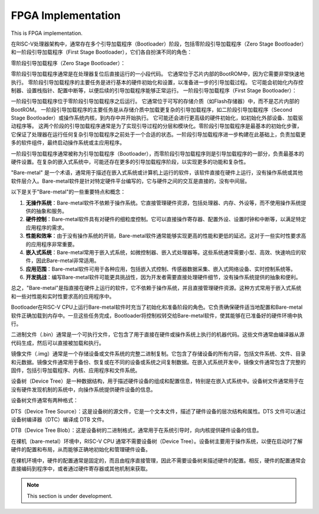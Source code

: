 FPGA Implementation
=========


This is FPGA implementation.



在RISC-V处理器架构中，通常存在多个引导加载程序（Bootloader）阶段，包括零阶段引导加载程序（Zero Stage Bootloader）和一阶段引导加载程序（First Stage Bootloader），它们各自扮演不同的角色：

零阶段引导加载程序（Zero Stage Bootloader）：

零阶段引导加载程序通常是在处理器复位后直接运行的一小段代码。
它通常位于芯片内部的BootROM中，因为它需要非常快速地执行。
零阶段引导加载程序的主要任务是进行基本的硬件初始化和设置，以准备进一步的引导加载过程。
它可能会初始化内存控制器、设置栈指针、配置中断等，以便后续的引导加载程序能够正常运行。
一阶段引导加载程序（First Stage Bootloader）：

一阶段引导加载程序位于零阶段引导加载程序之后运行。
它通常位于可写的存储介质（如Flash存储器）中，而不是芯片内部的BootROM。
一阶段引导加载程序的主要任务是从存储介质中加载更复杂的引导加载程序，如二阶段引导加载程序（Second Stage Bootloader）或操作系统内核，到内存中并开始执行。
它可能还会进行更高级的硬件初始化，如初始化外部设备、加载驱动程序等。
这两个阶段的引导加载程序通常是为了实现引导过程的分层和模块化。零阶段引导加载程序是最基本的初始化步骤，它保证了处理器在运行任何复杂引导加载程序之前处于一个合适的状态。一阶段引导加载程序进一步构建在此基础上，负责加载更多的软件组件，最终启动操作系统或主应用程序。

一阶段引导加载程序通常被称为引导加载程序（Bootloader），而零阶段引导加载程序则是引导加载程序的一部分，负责最基本的硬件设置。在复杂的嵌入式系统中，可能还存在更多的引导加载程序阶段，以实现更多的功能和复杂性。


"Bare-metal" 是一个术语，通常用于描述在嵌入式系统或计算机上运行的软件，该软件直接在硬件上运行，没有操作系统或其他软件层介入。Bare-metal软件是针对特定硬件平台编写的，它与硬件之间的交互是直接的，没有中间层。

以下是关于"Bare-metal"的一些重要特点和概念：

1. **无操作系统**：Bare-metal软件不依赖于操作系统。它直接管理硬件资源，包括处理器、内存、外设等，而不使用操作系统提供的抽象和服务。

2. **硬件控制**：Bare-metal软件具有对硬件的细粒度控制。它可以直接操作寄存器、配置外设、设置时钟和中断等，以满足特定应用程序的需求。

3. **性能和效率**：由于没有操作系统的开销，Bare-metal软件通常能够实现更高的性能和更低的延迟。这对于一些实时性要求高的应用程序非常重要。

4. **嵌入式系统**：Bare-metal常用于嵌入式系统，如微控制器、嵌入式处理器等。这些系统通常需要小型、高效、快速响应的软件，因此Bare-metal非常适用。

5. **应用范围**：Bare-metal软件可用于各种应用，包括嵌入式控制、传感器数据采集、嵌入式网络设备、实时控制系统等。

6. **开发挑战**：编写Bare-metal软件可能更具挑战性，因为开发者需要直接处理硬件细节，没有操作系统提供的抽象和便利。

总之，"Bare-metal"是指直接在硬件上运行的软件，它不依赖于操作系统，并且直接管理硬件资源。这种方式常用于嵌入式系统和一些对性能和实时性要求高的应用程序中。

Bootloader在RISC-V CPU上运行Bare-metal软件时充当了初始化和准备阶段的角色。它负责确保硬件适当地配置和Bare-metal软件正确加载到内存中。一旦这些任务完成，Bootloader将控制权转交给Bare-metal软件，使其能够在已准备好的硬件环境中执行。

二进制文件（.bin）通常是一个可执行文件，它包含了用于直接在硬件或操作系统上执行的机器代码。这些文件通常由编译器从源代码生成，然后可以直接被加载和执行。

镜像文件（.img）通常是一个存储设备或文件系统的完整二进制复制。它包含了存储设备的所有内容，包括文件系统、文件、目录和元数据。镜像文件通常用于备份、恢复或在不同的设备或系统之间复制数据。在嵌入式系统开发中，镜像文件通常包含了完整的固件，包括引导加载程序、内核、应用程序和文件系统。


设备树（Device Tree）是一种数据结构，用于描述硬件设备的组成和配置信息，特别是在嵌入式系统中。设备树文件通常用于在没有硬件发现机制的系统中，向操作系统提供硬件设备的信息。

设备树文件通常有两种格式：

DTS（Device Tree Source）：这是设备树的源文件，它是一个文本文件，描述了硬件设备的层次结构和属性。DTS 文件可以通过设备树编译器（DTC）编译成 DTB 文件。

DTB（Device Tree Blob）：这是设备树的二进制格式，通常用于在系统引导时，向内核提供硬件设备的信息。

在裸机（bare-metal）环境中，RISC-V CPU 通常不需要设备树（Device Tree）。设备树主要用于操作系统，以便在启动时了解硬件的配置和布局，从而能够正确地初始化和管理硬件设备。

在裸机环境中，硬件的配置通常是固定的，而且由程序直接管理，因此不需要设备树来描述硬件的配置。相反，硬件的配置通常会直接编码到程序中，或者通过硬件寄存器或其他机制来获取。






.. note::

   This section is under development.
